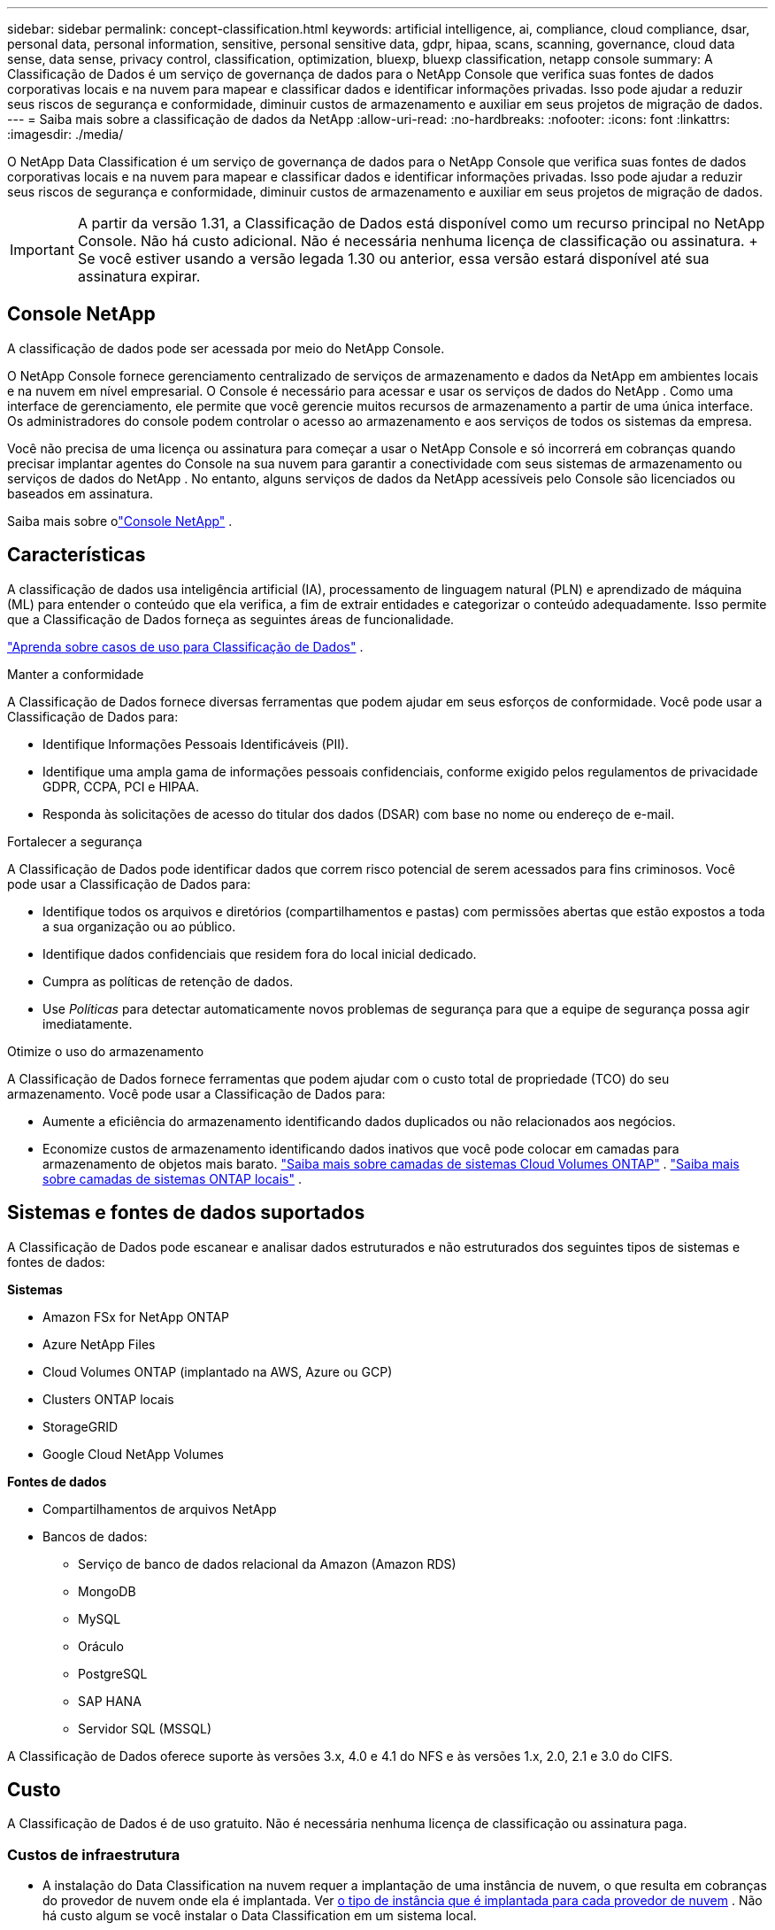 ---
sidebar: sidebar 
permalink: concept-classification.html 
keywords: artificial intelligence, ai, compliance, cloud compliance, dsar, personal data, personal information, sensitive, personal sensitive data, gdpr, hipaa, scans, scanning,  governance, cloud data sense, data sense, privacy control, classification, optimization, bluexp, bluexp classification, netapp console 
summary: A Classificação de Dados é um serviço de governança de dados para o NetApp Console que verifica suas fontes de dados corporativas locais e na nuvem para mapear e classificar dados e identificar informações privadas. Isso pode ajudar a reduzir seus riscos de segurança e conformidade, diminuir custos de armazenamento e auxiliar em seus projetos de migração de dados. 
---
= Saiba mais sobre a classificação de dados da NetApp
:allow-uri-read: 
:no-hardbreaks: 
:nofooter: 
:icons: font
:linkattrs: 
:imagesdir: ./media/


[role="lead"]
O NetApp Data Classification é um serviço de governança de dados para o NetApp Console que verifica suas fontes de dados corporativas locais e na nuvem para mapear e classificar dados e identificar informações privadas. Isso pode ajudar a reduzir seus riscos de segurança e conformidade, diminuir custos de armazenamento e auxiliar em seus projetos de migração de dados.


IMPORTANT: A partir da versão 1.31, a Classificação de Dados está disponível como um recurso principal no NetApp Console.  Não há custo adicional.  Não é necessária nenhuma licença de classificação ou assinatura.  + Se você estiver usando a versão legada 1.30 ou anterior, essa versão estará disponível até sua assinatura expirar.



== Console NetApp

A classificação de dados pode ser acessada por meio do NetApp Console.

O NetApp Console fornece gerenciamento centralizado de serviços de armazenamento e dados da NetApp em ambientes locais e na nuvem em nível empresarial. O Console é necessário para acessar e usar os serviços de dados do NetApp . Como uma interface de gerenciamento, ele permite que você gerencie muitos recursos de armazenamento a partir de uma única interface. Os administradores do console podem controlar o acesso ao armazenamento e aos serviços de todos os sistemas da empresa.

Você não precisa de uma licença ou assinatura para começar a usar o NetApp Console e só incorrerá em cobranças quando precisar implantar agentes do Console na sua nuvem para garantir a conectividade com seus sistemas de armazenamento ou serviços de dados do NetApp . No entanto, alguns serviços de dados da NetApp acessíveis pelo Console são licenciados ou baseados em assinatura.

Saiba mais sobre olink:https://docs.netapp.com/us-en/console-setup-admin/concept-overview.html["Console NetApp"^] .



== Características

A classificação de dados usa inteligência artificial (IA), processamento de linguagem natural (PLN) e aprendizado de máquina (ML) para entender o conteúdo que ela verifica, a fim de extrair entidades e categorizar o conteúdo adequadamente.  Isso permite que a Classificação de Dados forneça as seguintes áreas de funcionalidade.

link:https://www.netapp.com/data-services/classification/["Aprenda sobre casos de uso para Classificação de Dados"^] .

.Manter a conformidade
A Classificação de Dados fornece diversas ferramentas que podem ajudar em seus esforços de conformidade.  Você pode usar a Classificação de Dados para:

* Identifique Informações Pessoais Identificáveis (PII).
* Identifique uma ampla gama de informações pessoais confidenciais, conforme exigido pelos regulamentos de privacidade GDPR, CCPA, PCI e HIPAA.
* Responda às solicitações de acesso do titular dos dados (DSAR) com base no nome ou endereço de e-mail.


.Fortalecer a segurança
A Classificação de Dados pode identificar dados que correm risco potencial de serem acessados para fins criminosos.  Você pode usar a Classificação de Dados para:

* Identifique todos os arquivos e diretórios (compartilhamentos e pastas) com permissões abertas que estão expostos a toda a sua organização ou ao público.
* Identifique dados confidenciais que residem fora do local inicial dedicado.
* Cumpra as políticas de retenção de dados.
* Use __Políticas__ para detectar automaticamente novos problemas de segurança para que a equipe de segurança possa agir imediatamente.


.Otimize o uso do armazenamento
A Classificação de Dados fornece ferramentas que podem ajudar com o custo total de propriedade (TCO) do seu armazenamento.  Você pode usar a Classificação de Dados para:

* Aumente a eficiência do armazenamento identificando dados duplicados ou não relacionados aos negócios.
* Economize custos de armazenamento identificando dados inativos que você pode colocar em camadas para armazenamento de objetos mais barato. https://docs.netapp.com/us-en/bluexp-cloud-volumes-ontap/concept-data-tiering.html["Saiba mais sobre camadas de sistemas Cloud Volumes ONTAP"^] . https://docs.netapp.com/us-en/data-services-tiering/concept-cloud-tiering.html["Saiba mais sobre camadas de sistemas ONTAP locais"^] .




== Sistemas e fontes de dados suportados

A Classificação de Dados pode escanear e analisar dados estruturados e não estruturados dos seguintes tipos de sistemas e fontes de dados:

*Sistemas*

* Amazon FSx for NetApp ONTAP
* Azure NetApp Files
* Cloud Volumes ONTAP (implantado na AWS, Azure ou GCP)
* Clusters ONTAP locais
* StorageGRID
* Google Cloud NetApp Volumes


*Fontes de dados*

* Compartilhamentos de arquivos NetApp
* Bancos de dados:
+
** Serviço de banco de dados relacional da Amazon (Amazon RDS)
** MongoDB
** MySQL
** Oráculo
** PostgreSQL
** SAP HANA
** Servidor SQL (MSSQL)




A Classificação de Dados oferece suporte às versões 3.x, 4.0 e 4.1 do NFS e às versões 1.x, 2.0, 2.1 e 3.0 do CIFS.



== Custo

A Classificação de Dados é de uso gratuito.  Não é necessária nenhuma licença de classificação ou assinatura paga.



=== Custos de infraestrutura

* A instalação do Data Classification na nuvem requer a implantação de uma instância de nuvem, o que resulta em cobranças do provedor de nuvem onde ela é implantada. Ver <<A instância de classificação de dados,o tipo de instância que é implantada para cada provedor de nuvem>> .  Não há custo algum se você instalar o Data Classification em um sistema local.
* A Classificação de Dados exige que você tenha implantado um agente do Console. Em muitos casos, você já tem um agente do Console por causa de outros serviços e armazenamentos que está usando no Console. A instância do agente do Console resulta em cobranças do provedor de nuvem onde é implantada. Veja o https://docs.netapp.com/us-en/console-setup-admin/task-install-connector-on-prem.html["tipo de instância que é implantada para cada provedor de nuvem"^] . Não há custo se você instalar o agente do Console em um sistema local.




=== Custos de transferência de dados

Os custos de transferência de dados dependem da sua configuração.  Se a instância de Classificação de Dados e a fonte de dados estiverem na mesma Zona de Disponibilidade e região, não haverá custos de transferência de dados.  Mas se a fonte de dados, como um sistema Cloud Volumes ONTAP , estiver em uma zona de disponibilidade ou região _diferente_, você será cobrado pelo seu provedor de nuvem pelos custos de transferência de dados.  Veja estes links para mais detalhes:

* https://aws.amazon.com/ec2/pricing/on-demand/["AWS: Preços do Amazon Elastic Compute Cloud (Amazon EC2)"^]
* https://azure.microsoft.com/en-us/pricing/details/bandwidth/["Microsoft Azure: Detalhes de preços de largura de banda"^]
* https://cloud.google.com/storage-transfer/pricing["Google Cloud: preços do serviço de transferência de armazenamento"^]




== A instância de classificação de dados

Quando você implanta a Classificação de Dados na nuvem, o Console implanta a instância na mesma sub-rede que o agente do Console. https://docs.netapp.com/us-en/console-setup-admin/concept-connectors.html["Saiba mais sobre o agente do Console."^]

image:diagram_cloud_compliance_instance.png["Um diagrama que mostra uma instância do Console e uma instância do Data Classification em execução no seu provedor de nuvem."]

Observe o seguinte sobre a instância padrão:

* Na AWS, a Classificação de Dados é executada em um https://aws.amazon.com/ec2/instance-types/m6i/["instância m6i.4xlarge"^] com um disco GP2 de 500 GiB.  A imagem do sistema operacional é o Amazon Linux 2.  Quando implantado na AWS, você pode escolher um tamanho de instância menor se estiver digitalizando uma pequena quantidade de dados.
* No Azure, a Classificação de Dados é executada em umlink:https://docs.microsoft.com/en-us/azure/virtual-machines/dv3-dsv3-series#dsv3-series["Standard_D16s_v3 VM"^] com um disco de 500 GiB.  A imagem do sistema operacional é o Ubuntu 22.04.
* No GCP, a Classificação de Dados é executada em umlink:https://cloud.google.com/compute/docs/general-purpose-machines#n2_machines["VM n2-padrão-16"^] com um disco persistente padrão de 500 GiB.  A imagem do sistema operacional é o Ubuntu 22.04.
* Em regiões onde a instância padrão não está disponível, a Classificação de Dados é executada em uma instância alternativa. link:reference-instance-types.html["Veja os tipos de instância alternativos"] .
* A instância é denominada _CloudCompliance_ com um hash gerado (UUID) concatenado a ela.  Por exemplo: _CloudCompliance-16bb6564-38ad-4080-9a92-36f5fd2f71c7_
* Apenas uma instância de Classificação de Dados é implantada por Agente de Console.


Você também pode implantar a Classificação de Dados em um host Linux em suas instalações ou em um host em seu provedor de nuvem preferido.  O software funciona exatamente da mesma maneira, independentemente do método de instalação escolhido.  As atualizações do software de classificação de dados são automatizadas desde que a instância tenha acesso à Internet.


TIP: A instância deve permanecer em execução o tempo todo porque a Classificação de Dados verifica os dados continuamente.

*Implantar em diferentes tipos de instância*

Revise as seguintes especificações para tipos de instância:

[cols="18,31,51"]
|===
| Tamanho do sistema | Especificações | Limitações 


| Extra grande | 32 CPUs, 128 GB de RAM, 1 TiB SSD | Pode escanear até 500 milhões de arquivos. 


| Grande (padrão) | 16 CPUs, 64 GB de RAM, SSD de 500 GiB | Pode escanear até 250 milhões de arquivos. 
|===
Ao implantar a Classificação de Dados no Azure ou no GCP, envie um e-mail para ng-contact-data-sense@netapp.com para obter assistência se desejar usar um tipo de instância menor.



== Como funciona a varredura de classificação de dados

Em um nível mais alto, a varredura de classificação de dados funciona assim:

. Você implanta uma instância de Classificação de Dados no Console.
. Você habilita o mapeamento de alto nível (chamado de varreduras _Somente mapeamento_) ou varreduras de nível profundo (chamadas de varreduras _Mapear e classificar_) em uma ou mais fontes de dados.
. A Classificação de Dados analisa dados usando um processo de aprendizado de IA.
. Use os painéis e ferramentas de relatórios fornecidos para ajudar em seus esforços de conformidade e governança.


Depois de habilitar a Classificação de Dados e selecionar os repositórios que você deseja verificar (volumes, esquemas de banco de dados ou outros dados do usuário), ele imediatamente inicia a verificação dos dados para identificar dados pessoais e confidenciais.  Na maioria dos casos, você deve se concentrar na digitalização de dados de produção ao vivo, em vez de backups, espelhos ou sites de DR.  Em seguida, a Classificação de Dados mapeia seus dados organizacionais, categoriza cada arquivo e identifica e extrai entidades e padrões predefinidos nos dados.  O resultado da verificação é um índice de informações pessoais, informações pessoais confidenciais, categorias de dados e tipos de arquivo.

A Classificação de Dados se conecta aos dados como qualquer outro cliente montando volumes NFS e CIFS.  Os volumes NFS são acessados automaticamente como somente leitura, enquanto você precisa fornecer credenciais do Active Directory para verificar volumes CIFS.

image:diagram_cloud_compliance_scan.png["Um diagrama que mostra uma instância do Console e uma instância do Data Classification em execução no seu provedor de nuvem.  A instância de Classificação de Dados se conecta aos volumes e bancos de dados NFS e CIFS para verificá-los."]

Após a verificação inicial, a Classificação de Dados verifica continuamente seus dados em um sistema round-robin para detectar alterações incrementais.  É por isso que é importante manter a instância em execução.

Você pode habilitar e desabilitar verificações no nível do volume ou no nível do esquema do banco de dados.


NOTE: A Classificação de Dados não impõe um limite à quantidade de dados que pode escanear. Cada agente do Console suporta a digitalização e a exibição de 500 TiB de dados. Para escanear mais de 500 TiB de dados,link:https://docs.netapp.com/us-en/console-setup-admin/concept-connectors.html#connector-installation["instalar outro agente do Console"^] entãolink:https://docs.netapp.com/us-en/data-services-data-classification/task-deploy-overview.html["implantar outra instância de Classificação de Dados"] . + A interface do usuário do console exibe dados de um único conector. Para obter dicas sobre como visualizar dados de vários agentes do Console, consultelink:https://docs.netapp.com/us-en/console-setup-admin/task-manage-multiple-connectors.html#switch-between-connectors["Trabalhar com vários agentes do Console"^] .



== Qual é a diferença entre varreduras de mapeamento e classificação?

Você pode realizar dois tipos de varreduras na Classificação de Dados:

* **As verificações somente de mapeamento** fornecem apenas uma visão geral de alto nível dos seus dados e são realizadas em fontes de dados selecionadas.  As varreduras somente de mapeamento levam menos tempo do que as varreduras de mapeamento e classificação porque não acessam arquivos para ver os dados contidos neles.  Talvez você queira fazer isso inicialmente para identificar áreas de pesquisa e depois executar uma varredura de Mapear e Classificar nessas áreas.
* **As varreduras de Mapa e Classificação** fornecem uma varredura profunda dos seus dados.


Para obter detalhes sobre as diferenças entre as varreduras de mapeamento e classificação, consultelink:task-scanning-overview.html["Qual é a diferença entre varreduras de mapeamento e classificação?"] .



== Informações que a Classificação de Dados categoriza

A Classificação de Dados coleta, indexa e atribui categorias aos seguintes dados:

* *Metadados padrão* sobre arquivos: o tipo de arquivo, seu tamanho, datas de criação e modificação e assim por diante.
* *Dados pessoais*: Informações de identificação pessoal (PII), como endereços de e-mail, números de identificação ou números de cartão de crédito, que a Classificação de Dados identifica usando palavras, sequências de caracteres e padrões específicos nos arquivos. link:task-controlling-private-data.html#view-files-that-contain-personal-data["Saiba mais sobre dados pessoais"^] .
* *Dados pessoais sensíveis*: Tipos especiais de informações pessoais sensíveis (SPII), como dados de saúde, origem étnica ou opiniões políticas, conforme definido pelo Regulamento Geral de Proteção de Dados (GDPR) e outros regulamentos de privacidade. link:task-controlling-private-data.html#view-files-that-contain-sensitive-personal-data["Saiba mais sobre dados pessoais sensíveis"^] .
* *Categorias*: A classificação de dados pega os dados escaneados e os divide em diferentes tipos de categorias.  Categorias são tópicos baseados na análise de IA do conteúdo e metadados de cada arquivo. link:task-controlling-private-data.html#view-files-by-categories["Saiba mais sobre categorias"^] .
* *Tipos*: A Classificação de Dados pega os dados digitalizados e os divide por tipo de arquivo. link:task-controlling-private-data.html#view-files-by-file-types["Saiba mais sobre os tipos"^] .
* *Reconhecimento de entidade de nome*: A classificação de dados usa IA para extrair nomes naturais de pessoas de documentos. link:task-generating-compliance-reports.html["Saiba mais sobre como responder às solicitações de acesso do titular dos dados"^] .




== Visão geral da rede

A Classificação de Dados implanta um único servidor, ou cluster, onde você escolher: na nuvem ou no local.  Os servidores se conectam por meio de protocolos padrão às fontes de dados e indexam as descobertas em um cluster do Elasticsearch, que também é implantado nos mesmos servidores.  Isso permite suporte para ambientes multi-cloud, cross-cloud, nuvem privada e locais.

O Console implanta a instância de Classificação de Dados com um grupo de segurança que permite conexões HTTP de entrada do agente do Console.

Quando você usa o Console no modo SaaS, a conexão com o Console é feita por HTTPS, e os dados privados enviados entre seu navegador e a instância de Classificação de Dados são protegidos com criptografia de ponta a ponta usando TLS 1.2, o que significa que a NetApp e terceiros não podem lê-los.

As regras de saída são completamente abertas.  O acesso à Internet é necessário para instalar e atualizar o software de classificação de dados e para enviar métricas de uso.

Se você tiver requisitos de rede rigorosos,link:task-deploy-cloud-compliance.html#prerequisites["aprenda sobre os endpoints que a Classificação de Dados contata"^] .
